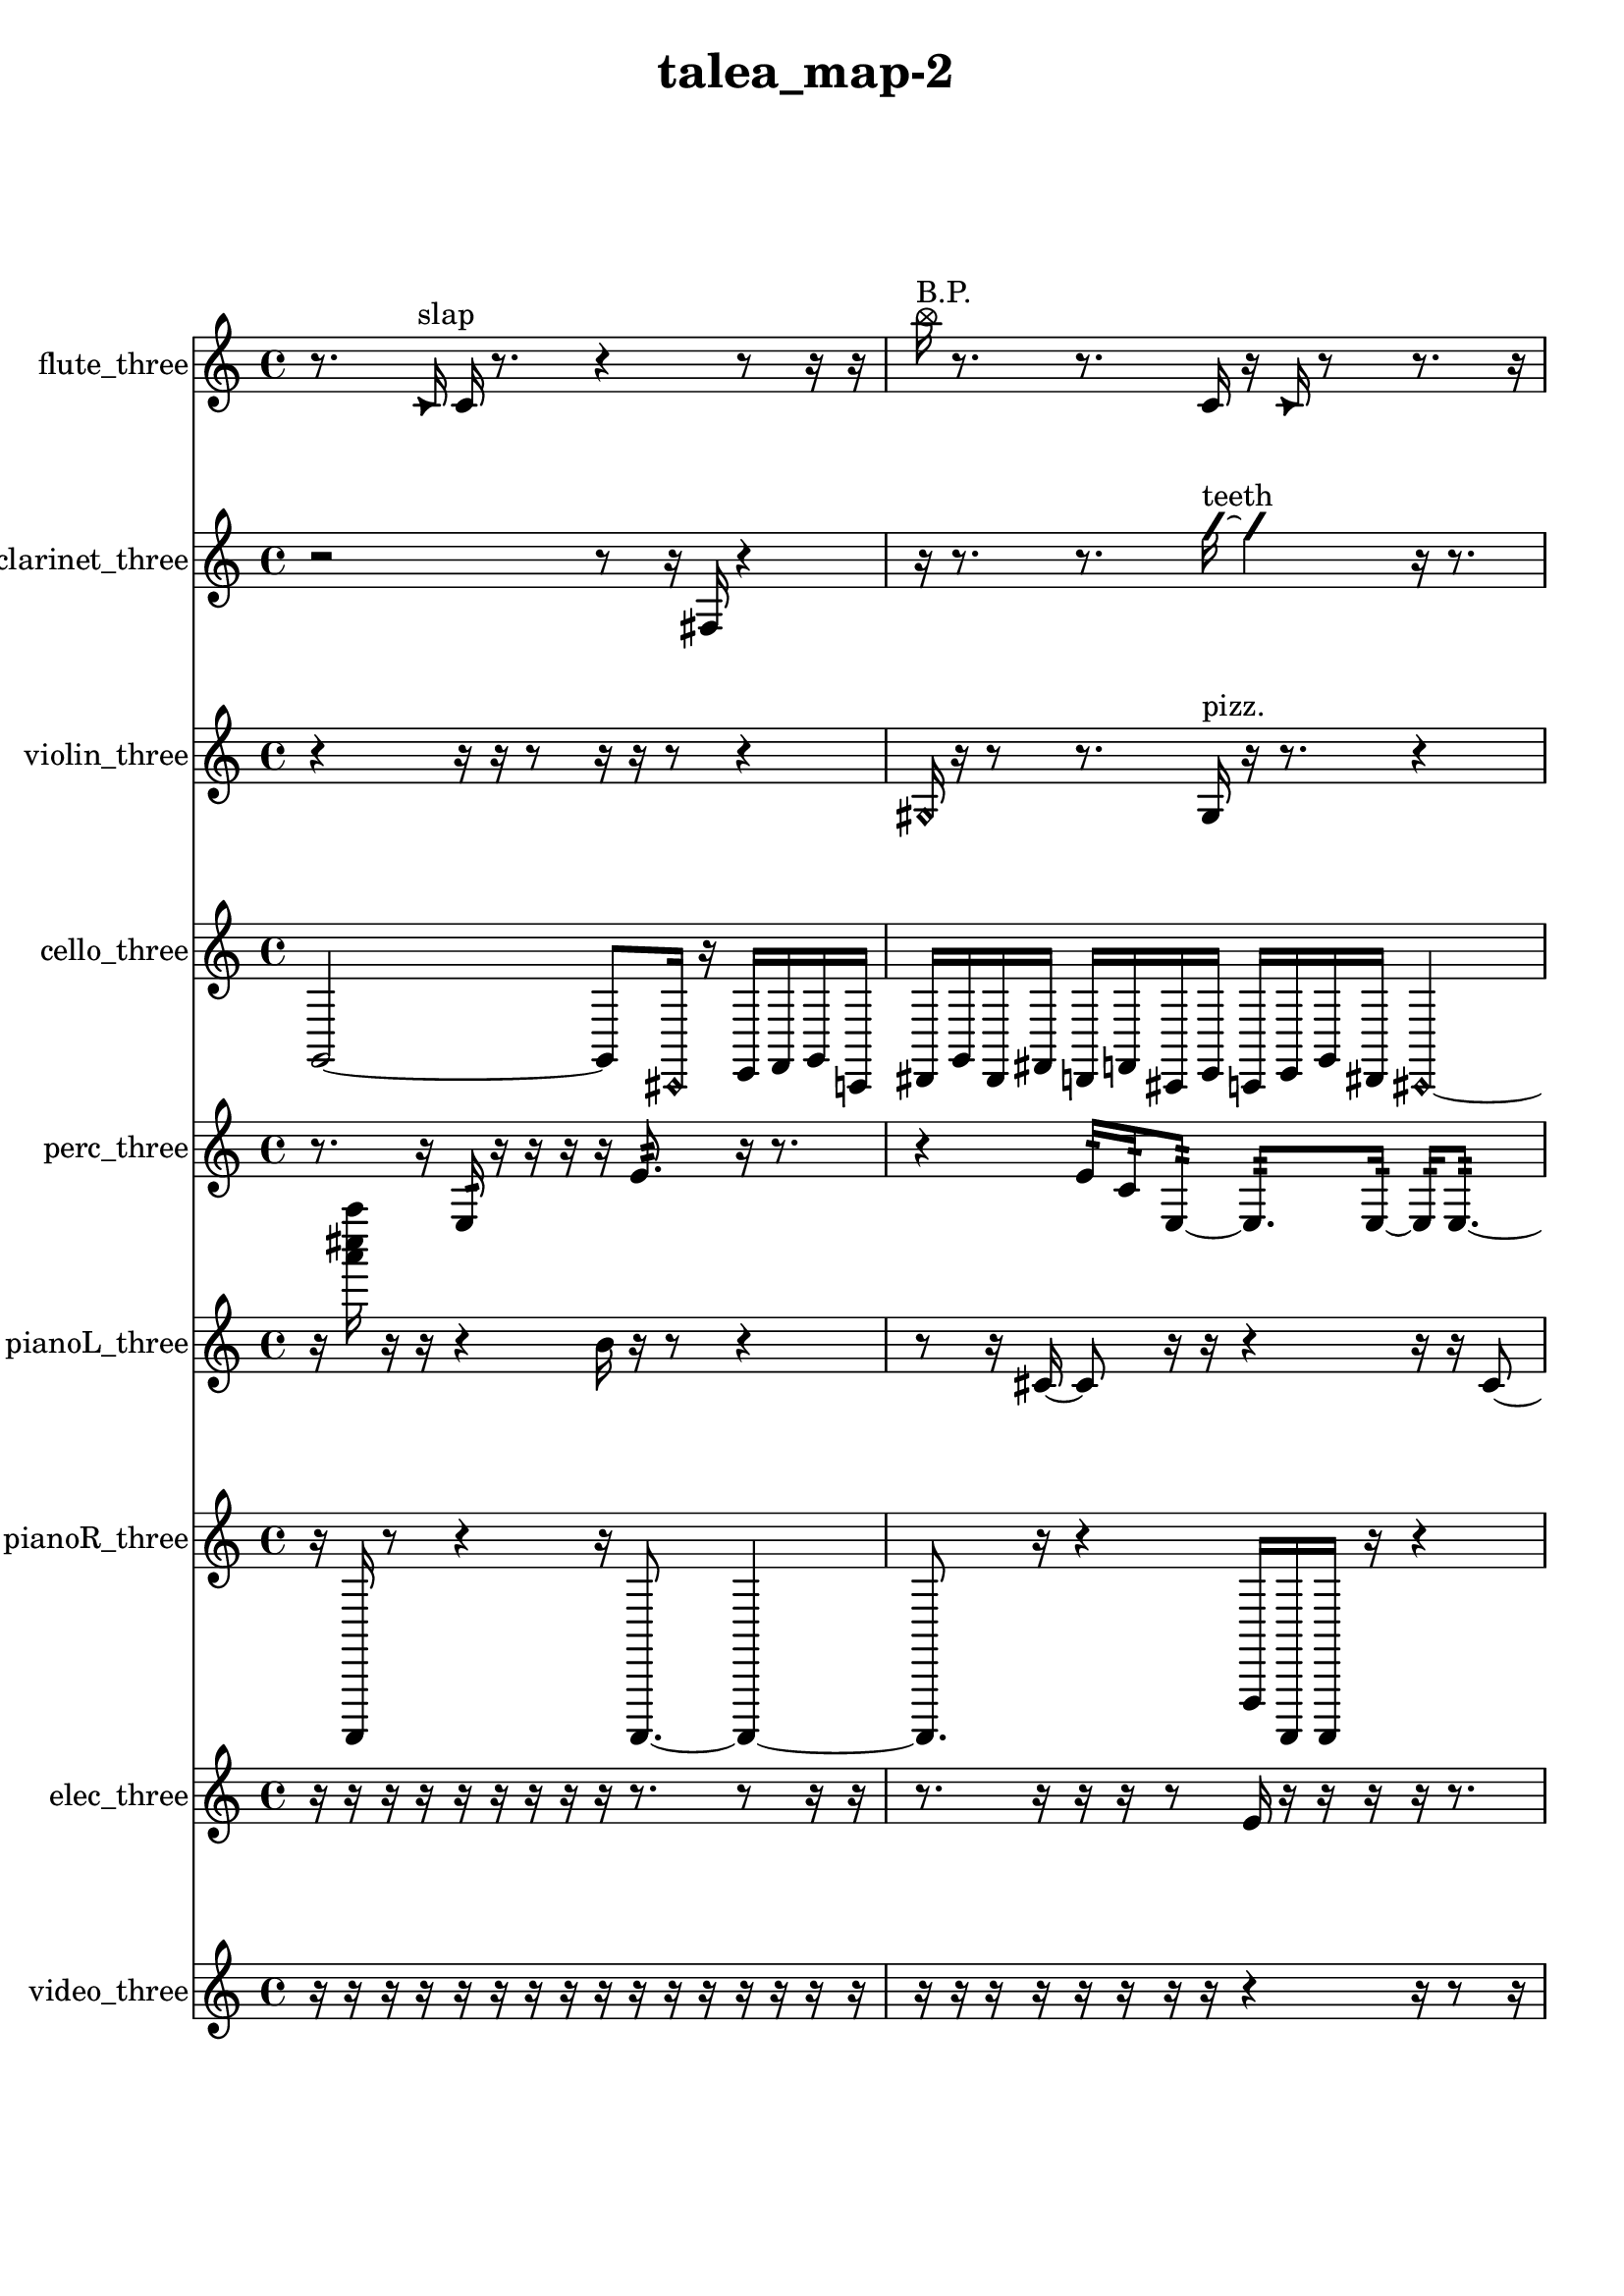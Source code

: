 % [notes] external for Pure Data
% development-version July 14, 2014 
% by Jaime E. Oliver La Rosa
% la.rosa@nyu.edu
% @ the Waverly Labs in NYU MUSIC FAS
% Open this file with Lilypond
% more information is available at lilypond.org
% Released under the GNU General Public License.

flute_three_part = \relative c' 
{

\time 4/4

\clef treble 
% ________________________________________bar 1 :
 r8.  \once \override NoteHead.style = #'triangle c16^\markup {slap } 
	c16  r8. 
		r4 
			r8  r16  r16  |
% ________________________________________bar 2 :
\once \override NoteHead.style = #'xcircle b''16^\markup {B.P. }  r8. 
	r8.  c,,16 
		r16  \once \override NoteHead.style = #'triangle c16  r8 
			r8.  r16  |
% ________________________________________bar 3 :
r16  r8. 
	r16  r16  r8 
		r2  |
% ________________________________________bar 4 :
\once \override NoteHead.style = #'harmonic fis16^\markup {T.R. }  r16  \once \override NoteHead.style = #'triangle fis8~^\markup {T.R. } 
	\once \override NoteHead.style = #'triangle fis4 
		b,16\p  \once \override NoteHead.style = #'xcircle b8.^\markup {B.P. } 
			r4  |
% ________________________________________bar 5 :
r8  r8 
	\xNote c16^\markup {o }  r16  \once \override NoteHead.style = #'harmonic c16^\markup {T.R. }  r16 
		r2  |
% ________________________________________bar 6 :
r4. 
	r16  r16 
		r4 
			r16  r16  r16  r16  |
% ________________________________________bar 7 :
r16  r16  cis16  c16~ 
	c2~ 
			c16  r16  r8  |
% ________________________________________bar 8 :
r16  r16  \once \override NoteHead.style = #'triangle d16^\markup {slap }  r16 
	r8.  r16 
		r16  r8. 
			r4  |
% ________________________________________bar 9 :
r8  r8 
	r4 
		r8.  r16 
			r16  cih8.~  |
% ________________________________________bar 10 :
cih4~ 
	cih16  \once \override NoteHead.style = #'harmonic cih16^\markup {T.R. }  r16  r16 
		r4 
			r8  cih8~  |
% ________________________________________bar 11 :
cih4 
	\once \override NoteHead.style = #'harmonic cih8  r8 
		r2  |
% ________________________________________bar 12 :
r16  r8. 
	r4 
		r8.  r16 
			\once \override NoteHead.style = #'triangle c16^\markup {slap }  r8.  |
% ________________________________________bar 13 :
r4. 
	\once \override NoteHead.style = #'harmonic c16^\markup {slap }  r16 
		r16  r8. 
			r4  |
% ________________________________________bar 14 :
r8  \xNote c16^\markup {sh }  r16 
	r16  r16  r16  r16 
		f'4.~ 
			f16  r16  |
% ________________________________________bar 15 :
r2 
		r16  r16  r8 
			r8  <c, e >16^\markup {sing }  r16  |
% ________________________________________bar 16 :
r16  r8. 
	r4 
		r16  cis16  \once \override NoteHead.style = #'xcircle e16  \once \override NoteHead.style = #'xcircle dis16\ff 
			\once \override NoteHead.style = #'xcircle e16  \once \override NoteHead.style = #'xcircle dis16  \once \override NoteHead.style = #'xcircle e16  \once \override NoteHead.style = #'xcircle dis16  |
% ________________________________________bar 17 :
\once \override NoteHead.style = #'xcircle e16  \once \override NoteHead.style = #'xcircle dis16  r8 
	r16  r16  r16  r16 
		r4 
			r8  r16  r16  |
% ________________________________________bar 18 :
r16  \xNote c16^\markup {e }  <fis g >8~^\markup {sing } 
	<fis g >8  \once \override NoteHead.style = #'xcircle e16  \once \override NoteHead.style = #'xcircle dis16 
		\once \override NoteHead.style = #'xcircle e16  \once \override NoteHead.style = #'xcircle dis16  \once \override NoteHead.style = #'xcircle e16  \once \override NoteHead.style = #'xcircle dis16 
			\once \override NoteHead.style = #'xcircle e4~  |
% ________________________________________bar 19 :
\once \override NoteHead.style = #'xcircle e4~ 
	\once \override NoteHead.style = #'xcircle e16  \once \override NoteHead.style = #'xcircle dis16  r16  \once \override NoteHead.style = #'xcircle b'16^\markup {B.P. } 
		r16  r8. 
			r16  \once \override NoteHead.style = #'harmonic cis,8.~^\markup {T.R. }  |
% ________________________________________bar 20 :
\once \override NoteHead.style = #'harmonic cis4~ 
	\once \override NoteHead.style = #'harmonic cis16  r16  r8 
		r4 
			r16  \once \override NoteHead.style = #'xcircle e16  \once \override NoteHead.style = #'xcircle dis16  \once \override NoteHead.style = #'xcircle e16  |
% ________________________________________bar 21 :
\once \override NoteHead.style = #'xcircle dis16  \once \override NoteHead.style = #'xcircle e16  \once \override NoteHead.style = #'xcircle dis16  \once \override NoteHead.style = #'xcircle e16 
	\once \override NoteHead.style = #'xcircle dis16  \xNote c16^\markup {e }  r16  \once \override NoteHead.style = #'harmonic c16^\markup {e } 
		r16  b16:32^\markup {frull. }  r8 
			r4  |
% ________________________________________bar 22 :
r8.  r16 
	r16  \xNote c16^\markup {e }  r16  r16 
		r16  <d dis >16^\markup {sing }  r16  \once \override NoteHead.style = #'triangle cis16^\markup {slap } 
			\once \override NoteHead.style = #'harmonic cis16^\markup {slap }  r16  r16  cis16  |
% ________________________________________bar 23 :
r16  r16  b16:32^\markup {frull. }  r16 
	r16  <ais' b >16^\markup {sing }  r8 
		r8  d16  r16 
			r4  |
% ________________________________________bar 24 :
r8  r16  r16 
	r2 
			r16  r16  r16  r16  |
% ________________________________________bar 25 :
r16  r16  b,16:32^\markup {frull. }  \once \override NoteHead.style = #'harmonic cis16^\markup {T.R. } 
	r16  r16  c8:32~^\markup {frull. } 
		c2:32~  |
% ________________________________________bar 26 :
e16  dis16  e16  dis16 
	e16  dis16  e16  dis16 
		r16  r16  \once \override NoteHead.style = #'triangle cis16^\markup {slap }  r16 
			r4  |
% ________________________________________bar 27 :
r4 
	r16  r16  e16\f  dis16 
		e16  dis16  e16  dis16 
			e16  dis16  r16  r16  |
% ________________________________________bar 28 :
r2 
		r16  r16  r8 
			r4  |
% ________________________________________bar 29 :
r8  r8 
	r2 
			r8  r16  r16  |
% ________________________________________bar 30 :
r8.  r16 
	r2 
			r8  r16  r16  |
% ________________________________________bar 31 :
r4. 
	r16  r16 
		g8.  \once \override NoteHead.style = #'triangle g16 
			\once \override NoteHead.style = #'xcircle cih,16^\markup {B.P. }  r16  r16  r16  |
% ________________________________________bar 32 :
r4. 
	\once \override NoteHead.style = #'triangle cih16\mf^\markup {B.P. }  \xNote c16~^\markup {u } 
		\xNote c4~ 
			\xNote c8.  r16  |
% ________________________________________bar 33 :
r2 
		r16  r16  r16  r16 
			r4  |
% ________________________________________bar 34 :
r4. 
	c8~ 
		c16  r16  r16  r16 
			r8.  r16  |
% ________________________________________bar 35 :
r16  r16  r8 
	r4 
		r16  gis''8  r16 
			\once \override NoteHead.style = #'harmonic c,,16^\markup {T.R. }  r16  r8  |
% ________________________________________bar 36 :
r4. 
	r16  r16 
		r2  |
% ________________________________________bar 37 :
\once \override NoteHead.style = #'triangle c4^\markup {slap } 
	\once \override NoteHead.style = #'harmonic c16^\markup {slap }  r16  r8 
		r4 
			r16  r16  r8  |
% ________________________________________bar 38 :
r4. 
	r16  r16 
		c2  |
% ________________________________________bar 39 :
\once \override NoteHead.style = #'harmonic c16  r16  r16  r16 
	r4 
		r8.  r16 
			r16  r8.  |
% ________________________________________bar 40 :
r8  \once \override NoteHead.style = #'triangle c16  r16 
	r16  r16  r8 
		r8.  c16 
			b''8.  r16  |
% ________________________________________bar 41 :
r16  r8. 
	r4 
		r16  r16 
}

clarinet_three_part = \relative c 
{

\time 4/4

\clef treble 
% ________________________________________bar 1 :
 r2 
		r8  r16  fis16 
			r4  |
% ________________________________________bar 2 :
r16  r8. 
	r8.  \once \override NoteHead.style = #'slash g''16~^\markup {teeth } 
		\once \override NoteHead.style = #'slash g4 
			r16  r8.  |
% ________________________________________bar 3 :
r4 
	r16  r16  r16  r16 
		r2  |
% ________________________________________bar 4 :
r16  \once \override NoteHead.style = #'triangle fis,,16^\markup {slap }  r16  \once \override NoteHead.style = #'slash g''16~^\markup {teeth } 
	\once \override NoteHead.style = #'slash g4~ 
		\once \override NoteHead.style = #'slash g8  r16  f,,16 
			r4  |
% ________________________________________bar 5 :
r8  f8~ 
	f4~ 
		f8  r16  fis16 
			r16  r8.  |
% ________________________________________bar 6 :
r16  fis8.~ 
	fis8.  a''16 
		r2  |
% ________________________________________bar 7 :
r16  r8. 
	r4 
		r16  r16  fis,,16  r16 
			r8.  r16  |
% ________________________________________bar 8 :
r4. 
	r16  r16 
		r4 
			fis16  r8  r16  |
% ________________________________________bar 9 :
\once \override NoteHead.style = #'triangle ais16^\markup {slap }  r8. 
	r16  r16  r16  r16 
		r8.  r16 
			\once \override NoteHead.style = #'triangle ais16^\markup {slap }  r8.  |
% ________________________________________bar 10 :
r4. 
	r16  r16 
		r16  r8. 
			r16  r16  f8:32~^\markup {frull. }  |
% ________________________________________bar 11 :
f4:32~ 
	f16:32  r16  r16  fis16 
		r2  |
% ________________________________________bar 12 :
r8  \once \override NoteHead.style = #'slash g''8~^\markup {teeth } 
	\once \override NoteHead.style = #'slash g8.  eih,16:32^\markup {frull. } 
		<fis, g >16^\markup {sing }  fis16  r16  \once \override NoteHead.style = #'triangle fis16~ 
			\once \override NoteHead.style = #'triangle fis4~  |
% ________________________________________bar 13 :
\once \override NoteHead.style = #'triangle fis4 
	r8.  r16 
		<fis g >2~^\markup {sing }  |
% ________________________________________bar 14 :
<fis g >8  dis''16  d16\f 
	dis16  d16  dis16  d16 
		dis16  d16  fis,,16  f16 
			r4  |
% ________________________________________bar 15 :
r4 
	r16  r16  \once \override NoteHead.style = #'triangle fis16  r16 
		r4 
			r8.  r16  |
% ________________________________________bar 16 :
r4 
	r16  c'16  e16  r16 
		r16  g,16  r16  r16 
			r16  r16  r16  r16  |
% ________________________________________bar 17 :
r8.  g16 
	r16  gis16  e'16  r16 
		r2  |
% ________________________________________bar 18 :
r16  f,16:32^\markup {frull. }  r16  r16 
	\once \override NoteHead.style = #'xcircle dis''16\ff  \once \override NoteHead.style = #'xcircle d16  \once \override NoteHead.style = #'xcircle dis16  \once \override NoteHead.style = #'xcircle d16 
		\once \override NoteHead.style = #'xcircle dis16  \once \override NoteHead.style = #'xcircle d16  \once \override NoteHead.style = #'xcircle dis16  \once \override NoteHead.style = #'xcircle d16 
			r16  r16  f,,16:32^\markup {frull. }  r16  |
% ________________________________________bar 19 :
g16  dis''16  d16  dis16 
	d16  dis16  d16  dis16 
		d16  g,,16  r16  r16 
			r4  |
% ________________________________________bar 20 :
r16  \once \override NoteHead.style = #'triangle g8.~ 
	\once \override NoteHead.style = #'triangle g4~ 
		\once \override NoteHead.style = #'triangle g16  g16  r16  \once \override NoteHead.style = #'slash g''16^\markup {teeth } 
			r16  g,,16  r16  g16  |
% ________________________________________bar 21 :
r16  r16  \once \override NoteHead.style = #'slash g''16^\markup {teeth }  r16 
	g,,16  r8. 
		r8  r16  r16 
			r16  g16  r8  |
% ________________________________________bar 22 :
r4. 
	r16  \once \override NoteHead.style = #'xcircle dis''16 
		\once \override NoteHead.style = #'xcircle d16  \once \override NoteHead.style = #'xcircle dis16  \once \override NoteHead.style = #'xcircle d16  \once \override NoteHead.style = #'xcircle dis16 
			\once \override NoteHead.style = #'xcircle d16  \once \override NoteHead.style = #'xcircle dis16  \once \override NoteHead.style = #'xcircle d16  r16  |
% ________________________________________bar 23 :
r16  \once \override NoteHead.style = #'xcircle dis16  \once \override NoteHead.style = #'xcircle d16  \once \override NoteHead.style = #'xcircle dis16 
	\once \override NoteHead.style = #'xcircle d16  \once \override NoteHead.style = #'xcircle dis16  \once \override NoteHead.style = #'xcircle d16  \once \override NoteHead.style = #'xcircle dis16 
		\once \override NoteHead.style = #'xcircle d16  r8. 
			r8.  g,,16~  |
% ________________________________________bar 24 :
g4~ 
	g16  dis''16  d16  dis16 
		d16  dis16  d16  dis16 
			d16  b,16  r8  |
% ________________________________________bar 25 :
\once \override NoteHead.style = #'triangle g16^\markup {slap }  f16:32^\markup {frull. }  r16  r16 
	r2 
			r16  r16  r8  |
% ________________________________________bar 26 :
r4. 
	r16  r16 
		r4 
			r8.  r16  |
% ________________________________________bar 27 :
r16  r16  r8 
	r8.  r16 
		r4 
			r16  r8.  |
% ________________________________________bar 28 :
r8.  r16 
	a''16  r16  \once \override NoteHead.style = #'triangle a16  r16 
		r2  |
% ________________________________________bar 29 :
c,,16\pp  e16  gis,16  c16 
	e16  gis,16  c16  e16 
		gis,16  c16  e16  gis,16 
			c16  e16  gis,16  c16  |
% ________________________________________bar 30 :
e16  g,16  ais16  cis16 
	e16  g,16  gis16  r16 
		f16:32^\markup {frull. }  d'8.~ 
			d4~  |
% ________________________________________bar 31 :
d8  cis'''8 
	r16  r16  fis,,,,16  r16 
		fis2~  |
% ________________________________________bar 32 :
fis16  r8. 
	r4 
		r8  \once \override NoteHead.style = #'triangle fis16^\markup {slap }  r16 
			r16  \once \override NoteHead.style = #'triangle fis8.~^\markup {slap }  |
% ________________________________________bar 33 :
\once \override NoteHead.style = #'triangle fis16  r8. 
	r4 
		r16  fis16  \once \override NoteHead.style = #'slash g''8~\mf^\markup {teeth } 
			\once \override NoteHead.style = #'slash g16  fis,,16  r16  r16  |
% ________________________________________bar 34 :
r8.  r16 
	fis16  r8. 
		r4 
			r8.  fis16~  |
% ________________________________________bar 35 :
fis8.  r16 
	fis16  r16  r8 
		r2  |
% ________________________________________bar 36 :
r16  r8. 
	r4 
		r16  r16  r16  \once \override NoteHead.style = #'triangle fis16 
			\once \override NoteHead.style = #'triangle fis16  r16  r8  |
% ________________________________________bar 37 :
r4. 
	r16  r16 
		r16  r16  r8 
			r4  |
% ________________________________________bar 38 :
r4 
	r16  r16  fis8~ 
		fis4~ 
			fis8  r8  |
% ________________________________________bar 39 :
r8.  r16 
	r16  fis16  r8 
		r2  |
% ________________________________________bar 40 :
r16  r8. 
	r8  fis8~ 
		fis4~ 
			fis8.  r16  |
% ________________________________________bar 41 :
r4 
	fis16  r16  r8 
		r8.  r16 
			r16  r16  r8  |
% ________________________________________bar 42 :
r2 
		cis'''16 
}

violin_three_part = \relative c' 
{

\time 4/4

\clef treble 
% ________________________________________bar 1 :
 r4 
	r16  r16  r8 
		r16  r16  r8 
			r4  |
% ________________________________________bar 2 :
\once \override NoteHead.style = #'harmonic gis16  r16  r8 
	r8.  gis16^\markup {pizz. } 
		r16  r8. 
			r4  |
% ________________________________________bar 3 :
r8.  r16 
	\once \override NoteHead.style = #'harmonic gis16  r16  \once \override NoteHead.style = #'harmonic gis16  r16 
		r2  |
% ________________________________________bar 4 :
r16  r16  g16^\markup {pizz. }  g16:32~\p 
	g4:32~ 
		g8.:32  r16 
			r4  |
% ________________________________________bar 5 :
r8  r16  g16:32 
	g2~ 
			g16  dis'''8^\markup {arco }  cis,,16  |
% ________________________________________bar 6 :
r16  r8. 
	r4 
		r16  r16  d8~^\markup {pizz. } 
			d8  f16  r16  |
% ________________________________________bar 7 :
r2 
		r16  gis,8.~ 
			gis4~  |
% ________________________________________bar 8 :
gis8  gis8 
	gis16  r16  r16  gis16 
		gis16  r8. 
			r4  |
% ________________________________________bar 9 :
r8.  gisih16~ 
	gisih4~ 
		gisih8.  r16 
			gisih16  r8.  |
% ________________________________________bar 10 :
r8.  r16 
	r4 
		r16  gisih8.~ 
			gisih16  gisih16  gisih16  gisih16^\markup {arco }  |
% ________________________________________bar 11 :
r16  r16  \once \override NoteHead.style = #'harmonic gisih8~ 
	\once \override NoteHead.style = #'harmonic gisih8.  gisih16^\markup {pizz. } 
		r8.  r16 
			\once \override NoteHead.style = #'harmonic b4~  |
% ________________________________________bar 12 :
\once \override NoteHead.style = #'harmonic b4 
	r2 
			r8  gis8^\markup {pizz. }  |
% ________________________________________bar 13 :
r16  \once \override NoteHead.style = #'harmonic gis8.~ 
	\once \override NoteHead.style = #'harmonic gis8.  g16 
		ais4\f 
			r16  gis8^\markup {pizz. }  r16  |
% ________________________________________bar 14 :
r4 
	r16  g8.:32~ 
		g4:32~ 
			g8.:32  r16  |
% ________________________________________bar 15 :
r16  r16  r16  gis16~ 
	gis16  r16  r8 
		r4 
			g4:32~  |
% ________________________________________bar 16 :
g4:32 
	f'16  b,16:32  r8 
		r4 
			r16  \once \override NoteHead.style = #'harmonic a8.~  |
% ________________________________________bar 17 :
\once \override NoteHead.style = #'harmonic a8.  r16 
	r16  r16  r16  r16 
		r16  r16  r16  d16 
			fis4~\ff  |
% ________________________________________bar 18 :
fis8.  r16 
	g,16:32  r8. 
		r4 
			g16:32  r16  g16  g16  |
% ________________________________________bar 19 :
r8.  r16 
	r16  r16  r8 
		r16  r16  gis16  c16 
			r16  r8.  |
% ________________________________________bar 20 :
r4 
	r16  r16  r16  r16 
		\once \override NoteHead.style = #'harmonic a16  r16  r8 
			r4  |
% ________________________________________bar 21 :
r8  r16  r16 
	gis''16^\markup {arco }  r16  a,,16^\markup {pizz. }  r16 
		r2  |
% ________________________________________bar 22 :
r16  dis16^\markup {legato }  fis16^\markup {legato }  r16 
	r16  r8. 
		r4 
			r16  a,16  c16  \once \override NoteHead.style = #'harmonic a16  |
% ________________________________________bar 23 :
r16  r16  dis16  fis16 
	r4. 
		r8 
			a,16^\markup {arco }  \once \override NoteHead.style = #'harmonic a16  \once \override NoteHead.style = #'harmonic a16  \once \override NoteHead.style = #'harmonic a16  |
% ________________________________________bar 24 :
r16  r16  \once \override NoteHead.style = #'harmonic a16  r16 
	r16  r16  r16  r16 
		r8.  a16^\markup {pizz. } 
			r16  r8.  |
% ________________________________________bar 25 :
r4. 
	r16  r16 
		r2  |
% ________________________________________bar 26 :
r16  r16  gis8~^\markup {arco } 
	gis16  r8. 
		b16^\markup {pizz. }  r8. 
			r4  |
% ________________________________________bar 27 :
r8  r16  g16:32 
	a16  c16  f'16  e16 
		f16  e16  f16  e16 
			f16\f  e16  r16  f16  |
% ________________________________________bar 28 :
e16  f16  e16  f16 
	e16  f16  e16  f16 
		e16\pp  f16  e16  f16 
			e16  f16  e16  r16  |
% ________________________________________bar 29 :
r4 
	r16  f16  e16  f16 
		e16  f16  e16  f16 
			e16  r16  r8  |
% ________________________________________bar 30 :
r4 
	gis,,2 
			gis16^\markup {arco }  g8.:32~  |
% ________________________________________bar 31 :
g4.:32~ 
	g16:32  r16 
		r4 
			r8  r16  r16  |
% ________________________________________bar 32 :
r4. 
	r16  gisih16^\markup {pizz. } 
		gisih4.~ 
			gisih16  r16  |
% ________________________________________bar 33 :
r4 
	r16  r16  r16  r16 
		r4 
			r16  r16  r16  gis16  |
% ________________________________________bar 34 :
gis4~^\markup {arco } 
	gis16  r16  r8 
		r4 
			r8  r16  \once \override NoteHead.style = #'harmonic f''16~  |
% ________________________________________bar 35 :
\once \override NoteHead.style = #'harmonic f16  r8. 
	r4 
		r8  r8 
			gis,,16^\markup {pizz. }  r8.  |
% ________________________________________bar 36 :
r16  r16  r16  r16 
	r4 
		r8  r16  r16 
			gis4  |
% ________________________________________bar 37 :
r16  r8. 
	r16  r16  r8 
		r2  |
% ________________________________________bar 38 :
r16  r8. 
	r4 
		r8.  r16 
			r16  r16  r16  r16  |
% ________________________________________bar 39 :
r4. 
	r16  r16 
		r4 
			r16  r8.  |
% ________________________________________bar 40 :
r8  gis8~ 
	gis8  gis16  r16 
		r16  r8. 
			r4  |
% ________________________________________bar 41 :
r16  r16  r16  r16 
	r16  r16  \once \override NoteHead.style = #'harmonic gis8~ 
		\once \override NoteHead.style = #'harmonic gis4~ 
			\once \override NoteHead.style = #'harmonic gis8.  r16  |
% ________________________________________bar 42 :
r4. 
	r16  gis16~^\markup {pizz. } 
		gis16 
}

cello_three_part = \relative c 
{

\time 4/4

\clef treble 
% ________________________________________bar 1 :
 g2~ 
		g8  \once \override NoteHead.style = #'harmonic cis,16  r16 
			e16  f16  g16  c,16  |
% ________________________________________bar 2 :
dis16  g16  dis16  fis16 
	d16  f16  cis16  e16 
		c16  e16  g16  dis16 
			\once \override NoteHead.style = #'harmonic cis4~  |
% ________________________________________bar 3 :
\once \override NoteHead.style = #'harmonic cis4. 
	r16  r16 
		\once \override NoteHead.style = #'harmonic cis16  cis16^\markup {pizz. }  cis8~ 
			cis4~  |
% ________________________________________bar 4 :
cis8.  r16 
	r4 
		r16  r8  c16\p 
			r4  |
% ________________________________________bar 5 :
r8.  r16 
	r8  r16  r16 
		r4 
			r8  r16  r16  |
% ________________________________________bar 6 :
r4. 
	r16  r16 
		r8.  g'16 
			d16  a'16  e16  cis16  |
% ________________________________________bar 7 :
cis16  r16  r8 
	r8.  cis16~\f 
		cis4~ 
			cis16  cis16^\markup {arco }  r16  cis'16:32~  |
% ________________________________________bar 8 :
cis2:32 
		r16  r8. 
			r4  |
% ________________________________________bar 9 :
r16  r16  r16  c,16 
	d16  fis8.~ 
		fis4~ 
			fis16  ais8.  |
% ________________________________________bar 10 :
d,16\mf  fis16  ais8~ 
	ais4~ 
		ais8.  c,16 
			d4~  |
% ________________________________________bar 11 :
d16  e16  g8~ 
	g4~ 
		g8  ais16  cis,16~ 
			cis4~  |
% ________________________________________bar 12 :
cis16  e8  f16~ 
	f2~ 
			f16  gis16  cis,8~^\markup {pizz. }  |
% ________________________________________bar 13 :
cis2 
		\once \override NoteHead.style = #'harmonic cis16  cis8.~^\markup {arco } 
			cis16  r8.  |
% ________________________________________bar 14 :
r16  r16  cis16^\markup {pizz. }  fis16 
	gis4 
		ais16  c,16  d8~ 
			d4~  |
% ________________________________________bar 15 :
d16  e16  g16  b16~ 
	b4~ 
		b16  dis,16  r8 
			r16  cisih16  r16  fih''16~^\markup {arco }  |
% ________________________________________bar 16 :
fih4.~ 
	fih16  r16 
		r8  r16  cisih,,16^\markup {pizz. } 
			r8.  r16  |
% ________________________________________bar 17 :
r16  r8. 
	r8.  r16 
		r2  |
% ________________________________________bar 18 :
r8  r16  gih''16~ 
	gih2~ 
			r16  r16  r16  r16  |
% ________________________________________bar 19 :
r8.  r16 
	r2 
			r8  e,16  r16  |
% ________________________________________bar 20 :
r4 
	r16  c8.~^\markup {legato } 
		c8  c16^\markup {legato }  cis16 
			r4  |
% ________________________________________bar 21 :
r16  r16  r16  r16 
	r16  r8. 
		r8.  r16 
			r8  r16  d16  |
% ________________________________________bar 22 :
r16  r16  d16  \once \override NoteHead.style = #'harmonic d16 
	cis16  c16  d16^\markup {pizz. }  d16 
		e4:32~ 
			e16:32  e''16  dis16  e16  |
% ________________________________________bar 23 :
dis16\ff  e16  dis16  e16 
	dis16  r16  f,16  r16 
		\once \override NoteHead.style = #'harmonic f,16  r16  g16  e16 
			r16  a16:32  d,16^\markup {pizz. }  r16  |
% ________________________________________bar 24 :
r2 
		r16  r16  r16  dis''16 
			e16  e16  e16  e16  |
% ________________________________________bar 25 :
e16  e16  dis16  r16 
	d,,4~ 
		d16  d8  r16 
			r16  r8.  |
% ________________________________________bar 26 :
r4 
	r16  r8. 
		r4 
			cis16  e16  cis16  cis16  |
% ________________________________________bar 27 :
r16  r16  d16^\markup {arco }  d16~^\markup {pizz. } 
	d8.  dis16 
		fis16  r8. 
			r4  |
% ________________________________________bar 28 :
r16  r16  r8 
	r4 
		e''16  dis16  e16  dis16 
			e16  dis16  e16  dis16  |
% ________________________________________bar 29 :
d,,16  r16  d8~ 
	d2~ 
			r4  |
% ________________________________________bar 30 :
r4 
	r16  r16  r16  d16 
		r16  c16:32  r16  r16 
			r4  |
% ________________________________________bar 31 :
r4. 
	f'16  a,16^\markup {legato } 
		c,16^\markup {legato }  r16  r16  r16 
			r4  |
% ________________________________________bar 32 :
r8.  d16~ 
	d4~ 
		d16  c16:32  d16  r16 
			r4  |
% ________________________________________bar 33 :
r16  r8  c16 
	cis16  r16  r16  r16 
		r16  r8. 
			r4  |
% ________________________________________bar 34 :
r8.  r16 
	r16  r8. 
		r8  \once \override NoteHead.style = #'harmonic cis16  r16 
			c4:32~  |
% ________________________________________bar 35 :
c8.:32  e''16 
	dis16  e16  dis16  e16 
		dis16  e16  dis16  c,,16:32 
			e''16  dis16  e16  dis16  |
% ________________________________________bar 36 :
e16  dis16  e16  dis16 
	r16  r8. 
		r8.  cis,,16~^\markup {pizz. } 
			cis4  |
% ________________________________________bar 37 :
r16  e''16  dis8~ 
	dis16  e16  dis16  e16\p 
		dis16  e16  dis8~ 
			dis4~  |
% ________________________________________bar 38 :
dis8  r8 
	r4 
		r8  \once \override NoteHead.style = #'harmonic cisih,,16  r16 
			r16  r16  cisih16^\markup {pizz. }  cis16  |
% ________________________________________bar 39 :
r16  r16  r16  cis16~ 
	cis4 
		r16  r8. 
			r4  |
% ________________________________________bar 40 :
r16  r16  r8 
	r4 
		r8.  cis16 
			r4  |
% ________________________________________bar 41 :
r16  r8. 
	r4 
		r8  r8 
			r4  |
% ________________________________________bar 42 :
r4 
	r16  r16  cis16  r16 
		r2  |
% ________________________________________bar 43 :
r16  r16  cis8~\mf 
	cis4~ 
		cis8.  r16 
			r4  |
% ________________________________________bar 44 :
r16  cis16  r16  r16 
	r16  r16  r16  a'16~^\markup {arco } 
		a8  cis,16^\markup {pizz. }  r16 
			cis8.  \once \override NoteHead.style = #'harmonic cis16~  |
% ________________________________________bar 45 :
\once \override NoteHead.style = #'harmonic cis4~ 
	\once \override NoteHead.style = #'harmonic cis16  r16  cis8^\markup {pizz. } 
		r16  r16  r8 
			r4  |
% ________________________________________bar 46 :
r8  r8 
	r2 
			r16  r16  r16  cis16^\markup {arco }  |
% ________________________________________bar 47 :
r4 
	r16  r16  r16  r16 
		r16  f16  r8 
			r4  |
% ________________________________________bar 48 :
r8  cis16  r16 
	r2 
			r16  r8.  |
% ________________________________________bar 49 :
r4. 
	r16 
}

perc_three_part = \relative c 
{

\time 4/4

\clef treble 
% ________________________________________bar 1 :
 r8.  r16 
	e16:32  r16  r16  r16 
		r16  e'8.:32 
			r16  r8.  |
% ________________________________________bar 2 :
r4 
	e16:32  c16:32  e,8:32~ 
		e8.:32  e16:32~ 
			e16:32  e8.:32~  |
% ________________________________________bar 3 :
e4.:32~ 
	e16:32  r16 
		r4 
			r8  r16  e16:32\p  |
% ________________________________________bar 4 :
r2 
		c'4.:32 
			e,16:32  r16  |
% ________________________________________bar 5 :
r16  e16:32  f'16:32  r16 
	r4 
		r16  r16  r16  r16 
			r4  |
% ________________________________________bar 6 :
r16  e,16:32\f  f8~ 
	f4 
		r16  r8. 
			r16  e16:32  r8  |
% ________________________________________bar 7 :
r16  e8.:32~ 
	e16:32  r8. 
		r4 
			r16  r8.  |
% ________________________________________bar 8 :
r4. 
	r16  r16 
		r16  r8. 
			r8.  r16  |
% ________________________________________bar 9 :
r8.  r16 
	r2 
			g16:32\mf  f16  e16:32  r16  |
% ________________________________________bar 10 :
r16  f16  r16  e16:32 
	r16  r8. 
		r4 
			r8.  f16  |
% ________________________________________bar 11 :
r2 
		r16  r16  e8:32~ 
			e4:32~  |
% ________________________________________bar 12 :
e8:32  r8 
	r8  f'8:32 
		r16  e,8.:32~ 
			e4:32~  |
% ________________________________________bar 13 :
e8:32  r16  r16 
	r2 
			r16  e16:32  r16  r16  |
% ________________________________________bar 14 :
r16  r16  r16  <g b d f >16 
	r16  g16:32  r16  r16 
		g16  f16  r16  r16 
			r16  r16  r16  r16  |
% ________________________________________bar 15 :
r16  r16  r16  r16 
	r16  e16:32\ff  f16  r16 
		r16  f16  r16  e16:32 
			r16  r16  r16  f16~  |
% ________________________________________bar 16 :
f8.  r16 
	r4 
		r16  r16  r16  f16~ 
			f8.  r16  |
% ________________________________________bar 17 :
r4. 
	r16  r16 
		r16  e16:32  e16:32  r16 
			e16:32  f8.~  |
% ________________________________________bar 18 :
f4.~ 
	f16  r16 
		r16  r16  r8 
			r4  |
% ________________________________________bar 19 :
r8  r16  f16 
	r16  e16:32  <g a c e >16  r16 
		<g b d >16  r8. 
			r4  |
% ________________________________________bar 20 :
r8.  <g b d >16 
	b16:32  r16  r16  f'16:32 
		r16  r16  f,8~ 
			f8  r16  f16  |
% ________________________________________bar 21 :
e16:32  r16  f16  e16:32~ 
	e2:32~ 
			e16:32  r16  r16  r16  |
% ________________________________________bar 22 :
r2 
		r16  r8. 
			r16  e16:32  r8  |
% ________________________________________bar 23 :
r8  f'16:32  r16 
	f,16  r8. 
		r4 
			r8.  r16  |
% ________________________________________bar 24 :
r16  r8. 
	r4 
		r8  e16:32  r16 
			r16  r16  f16  g16  |
% ________________________________________bar 25 :
r4. 
	r16  r16 
		a4:32 
			r4  |
% ________________________________________bar 26 :
r4. 
	r8 
		r16  e8:32  r16 
			r16  r16  r8  |
% ________________________________________bar 27 :
r8  g'8:32~ 
	g4:32 
		r16  <g, b d f >16  e8:32~ 
			e4:32~  |
% ________________________________________bar 28 :
e8.:32  r16 
	e4.:32~ 
		e16:32  e16:32 
			e8.:32  r16  |
% ________________________________________bar 29 :
r4 
	r16  r16  r8 
		r4 
			r8.  r16  |
% ________________________________________bar 30 :
r8.  r16 
	r4 
		e16:32  c'8.:32~ 
			c4:32~  |
% ________________________________________bar 31 :
c8.:32  r16 
	r16  r8. 
		e,16:32  r16  f8:32~ 
			f4:32  |
% ________________________________________bar 32 :
r4 
	r16  e16:32  r8 
		r4 
			r8.  e16:32~  |
% ________________________________________bar 33 :
e8:32  r16  r16 
	f4.:32 
		r16  r16 
			r4  |
% ________________________________________bar 34 :
r4 
	r16  r8. 
		r4 
			r8  r16  r16  |
% ________________________________________bar 35 :
r4 
	r16  e16:32  r8 
		r4 
			r8  r8  |
% ________________________________________bar 36 :
r4. 
	r16  e16:32 
		r16  r16  r16  r16 
			e16:32  r16  r8  |
% ________________________________________bar 37 :
r8  b'16:32  r16 
	r2 
			r16  r16 
}

pianoL_three_part = \relative c'''' 
{

\time 4/4

\clef treble 
% ________________________________________bar 1 :
 r16  <a cis a' >16  r16  r16 
	r4 
		b,,16  r16  r8 
			r4  |
% ________________________________________bar 2 :
r8  r16  cis,16~ 
	cis8  r16  r16 
		r4 
			r16  r16  cis8~  |
% ________________________________________bar 3 :
cis8.  cis16 
	r16  r8. 
		r4 
			r8  cis16  d''''16~  |
% ________________________________________bar 4 :
d2~ 
		d16  <a,, b >16  r16  r16 
			r16  d,,8.~  |
% ________________________________________bar 5 :
d4 
	r16  r16  r16  r16 
		cis16  r8. 
			r16  g'''16  fis16  g16  |
% ________________________________________bar 6 :
fis16  g16  fis16  g16 
	fis16  g16  cis,,,16  r16 
		r16  r8. 
			r4  |
% ________________________________________bar 7 :
r16  r16  cis16  r16 
	r4 
		r8  r16  cis16~ 
			cis8.  r16  |
% ________________________________________bar 8 :
r2 
		cisih16  r16  r16  r16 
			r4  |
% ________________________________________bar 9 :
r8  r8 
	r8  r16  r16 
		cisih4.~ 
			cisih16  r16  |
% ________________________________________bar 10 :
r8  cisih16  r16 
	r16  r8. 
		r4 
			r8  cisih16  r16  |
% ________________________________________bar 11 :
r2 
		r16  cis8.~ 
			cis4~  |
% ________________________________________bar 12 :
cis8.  r16 
	r16  r8. 
		e'16  r16  r16  cis,16 
			r16  r16  b'8~  |
% ________________________________________bar 13 :
b4. 
	<g c >16  r16 
		r4. 
			r16  r16  |
% ________________________________________bar 14 :
r16  cis,16  r16  r16 
	r16  cis16  cis16  r16 
		r4 
			r16  c8.~  |
% ________________________________________bar 15 :
c16  ais'16  r16  cis,16~ 
	cis2~ 
			r16  <g' c >16  r16  r16  |
% ________________________________________bar 16 :
cis,16  b'16  r16  r16 
	d,16  g8.~ 
		g4~ 
			g8.  r16  |
% ________________________________________bar 17 :
r16  <a' d a' e' >16  r16  g'16 
	fis16  g16  fis16  g16 
		fis16  g16  fis16  d,,16 
			r16  <g ais e' a >16  r16  r16  |
% ________________________________________bar 18 :
r4. 
	r16  r16 
		a16  b16  r16  dis'16~ 
			dis4~  |
% ________________________________________bar 19 :
dis8  <g,, c >16  r16 
	r16  d16  r16  r16 
		r4 
			r16  r16  d16  d16  |
% ________________________________________bar 20 :
g''16  fis16  g16\ff  fis16 
	g16  fis16  g16  fis16 
		g16  fis16  g16  fis16~ 
			fis8.  g16  |
% ________________________________________bar 21 :
fis16  g16  fis16  r16 
	r16  r16  g16  fis16 
		g16  fis16  g16  fis16 
			g16  fis16  d,,16  r16  |
% ________________________________________bar 22 :
<g a b cis >16  r16  d8~ 
	d4 
		r16  g''16  fis16  g16 
			fis16  g16  fis16  g16  |
% ________________________________________bar 23 :
fis16  g,,16  g''16  fis16 
	g16  fis16  g16  fis16 
		g16  fis16  c,8~ 
			c4~  |
% ________________________________________bar 24 :
c8.  r16 
	r4 
		<g ais >16  r16  r8 
			r16  r16  r16  r16  |
% ________________________________________bar 25 :
r4. 
	r16  g''16 
		fis16  g16  fis16  g16 
			fis16  g16  fis16  r16  |
% ________________________________________bar 26 :
r16  r16  d,,16  cis16 
	b'16  r8. 
		r4 
			d,4~  |
% ________________________________________bar 27 :
d4~ 
	d16  r8  d16~ 
		d16  r16  r16  <a''' cis a' >16 
			r16  r16  d,,,16  g''16  |
% ________________________________________bar 28 :
fis16  g16  fis16  g16 
	fis16  g16  fis16  r16 
		r2  |
% ________________________________________bar 29 :
r16  g,,16  r16  r16 
	g''16  fis16  g16  fis16\f 
		g16  fis16  g16  fis16 
			cis,,4~  |
% ________________________________________bar 30 :
cis4~ 
	cis16  g'''16  fis16  g16 
		fis16  g16  fis16  g16 
			fis16  g16  fis16  g16  |
% ________________________________________bar 31 :
fis16  g16  fis16  g16 
	fis16  r16  a,,16^\markup {legato }  fis16^\markup {legato } 
		r16  dis16  c16  <e''' ais >16 
			r16  r16  r8  |
% ________________________________________bar 32 :
r4 
	r16  r8. 
		r8  cis,,,16  d''''16 
			r16  b,,,8.~  |
% ________________________________________bar 33 :
b4.~ 
	b16  r16 
		r2  |
% ________________________________________bar 34 :
r16  r16  r16  cisih,16 
	cisih2~ 
			cisih8  cisih16  r16  |
% ________________________________________bar 35 :
r16  r8. 
	r4 
		r16  cis16  r8 
			r4  |
% ________________________________________bar 36 :
r4 
	cis4.~ 
		cis16  g'''16 
			cis,,,16\mf  r16  cis16  r16  |
% ________________________________________bar 37 :
r16  r16  c'''16  cis,,,16~ 
	cis4~ 
		cis8.  r16 
			r4  |
% ________________________________________bar 38 :
r8  cis16  r16 
	g'''16  r16  r16  r16 
		r16  r16  cis,,,8~ 
			cis8  r8  |
% ________________________________________bar 39 :
r2 
		fis16  cis8.~ 
			cis16  r8.  |
% ________________________________________bar 40 :
r4. 
	r16  cis16~ 
		cis16  cis16  cis8~ 
			cis4~  |
% ________________________________________bar 41 :
cis16  r16  cis16  r16 
	r4 
		r8.  r16 
			r4  |
% ________________________________________bar 42 :
r16  r8. 
	r4 
		r16  r8. 
			r16  r8  r16  |
% ________________________________________bar 43 :
r16  r8. 
	r4 
		r16  cis8.~ 
			cis16  cis16  r8  |
% ________________________________________bar 44 :
cis2~ 
		cis16  r8. 
			r16  r16  r8  |
% ________________________________________bar 45 :
r8.  a''16 
	r16 
}

pianoR_three_part = \relative c,, 
{

\time 4/4

\clef treble 
% ________________________________________bar 1 :
 r16  a16  r8 
	r4 
		r16  a8.~ 
			a4~  |
% ________________________________________bar 2 :
a8.  r16 
	r4 
		f'16  a,16  a16  r16 
			r4  |
% ________________________________________bar 3 :
r4 
	r16  r8  r16 
		r2  |
% ________________________________________bar 4 :
r16  r16  a8~ 
	a2~ 
			r16  r16  r16  a16  |
% ________________________________________bar 5 :
r16  gis8.~ 
	gis4~ 
		gis8  cis''16  c16\p 
			cis16  c16  cis16  c16  |
% ________________________________________bar 6 :
cis16  c16  gis,,16  b16 
	d16  e16  fis16  gis,16 
		ais16  c16  d16  e16 
			g16  ais,16  cis16  e16  |
% ________________________________________bar 7 :
g16  a,16  b16  e16 
	a,16  b16  cis16  dis16 
		f16  b,16  d16  ais16 
			d16  b16  d16  b16  |
% ________________________________________bar 8 :
d16  b16  gis16  b16 
	d16  a16  b16  d16 
		a16  c16  d16  a16 
			c16  ais16  d16  a16  |
% ________________________________________bar 9 :
r4 
	r16  r16  a16  r16 
		r4 
			r8  cis''16  c16  |
% ________________________________________bar 10 :
cis16  c16  cis16  c16 
	cis16  c16  a,,8~ 
		a4 
			ais8\f  r16  r16  |
% ________________________________________bar 11 :
r2 
		r16  r16  r8 
			r16  r8.  |
% ________________________________________bar 12 :
r8  a16  r16 
	aih2~ 
			aih8  aih16\mf  aih16  |
% ________________________________________bar 13 :
r16  r16  r16  r16 
	r4 
		r16  aih16  r8 
			r8.  aih16~  |
% ________________________________________bar 14 :
aih4 
	aih16  aih8.~ 
		aih4~ 
			aih8.  r16  |
% ________________________________________bar 15 :
r8.  r16 
	a16  r16  a8~ 
		a4 
			a16  a16  a8~  |
% ________________________________________bar 16 :
a4.~ 
	a16  r16 
		r16  r16  a''16  r16 
			r16  r16  cis16  c16  |
% ________________________________________bar 17 :
cis16  c16  cis16  c16 
	cis16  c16  r16  a,,16 
		r4 
			ais16  ais16  r8  |
% ________________________________________bar 18 :
fis''2~ 
		fis16  r16  fis,16  r16 
			r4  |
% ________________________________________bar 19 :
r4 
	r16  <fis' ais d fis >16  r16  r16 
		r16  ais,,16  r16  <fis'' c' fis >16 
			r16  r8.  |
% ________________________________________bar 20 :
r8  r16  r16 
	r16  r16  r8 
		r4 
			r8  r16  fis16~\ff  |
% ________________________________________bar 21 :
fis8  r8 
	r4 
		r16  r16  c'16  cis16 
			c16  c16  cis16  c16  |
% ________________________________________bar 22 :
cis16  cis16  r16  r16 
	r8  r16  fis,16 
		r4 
			r16  r16  cis'16  c16  |
% ________________________________________bar 23 :
cis16  c16  cis16  c16 
	cis16  c16  r16  r16 
		r16  r16  ais,,16  r16 
			r16  r16  r16  ais16  |
% ________________________________________bar 24 :
r4. 
	cis''16  c16 
		cis16  c16  cis16  c16 
			cis16  c16  r16  <fis, gis c >16  |
% ________________________________________bar 25 :
r16  r16  fis16  ais,,16 
	ais16  r16  e'16  dis16 
		ais'16  r16  r16  d,16 
			dis16  r8.  |
% ________________________________________bar 26 :
r4. 
	r16  <fis' gis >16 
		r16  r16  cis'16  c16 
			cis16  c16  cis16  c16  |
% ________________________________________bar 27 :
cis16  c16  d,16  r16 
	r2 
			r16  r16  ais,16  r16  |
% ________________________________________bar 28 :
r2 
		r16  r16  r16  r16 
			r8.  r16  |
% ________________________________________bar 29 :
r16  <cis' e >16  r16  r16 
	r4 
		r16  r16  r16  r16 
			e,16  f16  r16  r16  |
% ________________________________________bar 30 :
r8.  fis16 
	g16  r16  r16  r16 
		a,16  r16  r8 
			r4  |
% ________________________________________bar 31 :
r16  gis16  a16  gis16 
	r8.  r16 
		r16  r16  a8~ 
			a8.  r16  |
% ________________________________________bar 32 :
r4 
	r16  r16  r8 
		r4 
			r16  r16  r8  |
% ________________________________________bar 33 :
r4. 
	a16  r16 
		r16  r16  r8 
			r16  r8  a16  |
% ________________________________________bar 34 :
r16  a8.\mf 
	r4. 
		r16  r16 
			r4  |
% ________________________________________bar 35 :
r16  a8.~ 
	a4~ 
		a8.  r16 
			r8.  a16  |
% ________________________________________bar 36 :
r16  f'16  r16  r16 
	r2 
			a,16  r16  r16  r16  |
% ________________________________________bar 37 :
r2 
		r16  a8.~ 
			a4~  |
% ________________________________________bar 38 :
a8  r8 
	r4 
		r16  a'16  r16  r16 
			r16  r8.  |
% ________________________________________bar 39 :
r8.  a,16~ 
	a2~ 
			a16  r16  r8  |
% ________________________________________bar 40 :
r4. 
	r16  a16 
		r16  r16  r8 
			r4  |
% ________________________________________bar 41 :
r16  r8. 
	r4 
		a16  f'16  r16  r16 
			r16 
}

elec_three_part = \relative c' 
{

\time 4/4

\clef treble 
% ________________________________________bar 1 :
 r16  r16  r16  r16 
	r16  r16  r16  r16 
		r16  r8. 
			r8  r16  r16  |
% ________________________________________bar 2 :
r8.  r16 
	r16  r16  r8 
		e16  r16  r16  r16 
			r16  r8.  |
% ________________________________________bar 3 :
r8.  r16 
	r16  r16  r16  r16 
		r16  r16  r16  r16 
			r16  r16  r16  r16  |
% ________________________________________bar 4 :
r16  r16  r16  r16 
	r16  r16  r16  r16 
		r16  r16  r8 
			r4  |
% ________________________________________bar 5 :
r16  r16  r16  r16 
	r16  r16  r16  r16 
		e16  g8  r16 
			r16  r16  r16  r16  |
% ________________________________________bar 6 :
r16  r16  r16  e16 
	r8  r16  e16 
		r16  r16  r8 
			r16  r16  e16  r16  |
% ________________________________________bar 7 :
e8  r16  r16 
	r16  r16  f16  f16 
		r16  f8.~ 
			f8.  r16  |
% ________________________________________bar 8 :
r16  f16  f8~ 
	f4 
		r4. 
			r8  |
% ________________________________________bar 9 :
r4. 
	r16  r16 
		r16  f16  r8 
			r4  |
% ________________________________________bar 10 :
r16  b16  r16  r16 
	r2 
			r16  r16  r16  r16  |
% ________________________________________bar 11 :
r16  r16  r16  r16 
	r4 
		f16  r16  r16  r16 
			ais4~  |
% ________________________________________bar 12 :
ais8  e16  r16 
	r8.  e16~ 
		e2~  |
% ________________________________________bar 13 :
r16  r16  e16  r16 
	r4 
		r16  e16  r16  e16 
			r8  r16  r16  |
% ________________________________________bar 14 :
e16  r16  r16  e16 
	e16  e16  r8 
		r4 
			r4  |
% ________________________________________bar 15 :
r16  r16  r16  r16 
	r4 
		r16  r16  r16  r16 
			e16  r16  r8  |
% ________________________________________bar 16 :
r16  r16  r16  dis16~ 
	dis8.  r16 
		r16  r16  dis16  dis16~ 
			dis16  r16  r8  |
% ________________________________________bar 17 :
r8.  dis16 
	dis16  dis8  r16 
		r8  dis8~ 
			dis8  r16  dis16  |
% ________________________________________bar 18 :
r16  dis8  r16 
	r8.  dis16~ 
		dis4~ 
			dis8.  r16  |
% ________________________________________bar 19 :
r8  c'16  r16 
	dis,8  r8 
		r16  dis8.~ 
			dis4~  |
% ________________________________________bar 20 :
dis16  r16  dis16  dis16~ 
	dis4~ 
		dis16  r8. 
			r4  |
% ________________________________________bar 21 :
r8.  dis16 
	r16  dis8.~ 
		dis8.  r16 
			r4  |
% ________________________________________bar 22 :
r16  dis16  dis8~ 
	dis4~ 
		dis8  dis16  gis16 
			dis8  r16  dis16  |
% ________________________________________bar 23 :
dis8  r8 
	r4 
		dis4. 
			dis8~  |
% ________________________________________bar 24 :
dis8  r16  dis16~ 
	dis2~ 
			r16  e16  r16  e16~  |
% ________________________________________bar 25 :
e16  e8.~ 
	e8.  r16 
		r16  r16  e16  r16 
			r16  r16  e8  |
% ________________________________________bar 26 :
r16  r16  e16  e16~ 
	e16  r16  e8~ 
		e2~  |
% ________________________________________bar 27 :
r16  e16  e8 
	r16  r16  r16  r16 
		r16  e16  r16  r16 
			r4  |
% ________________________________________bar 28 :
r4 
	e8  r16  e16 
		r16  e8  r16 
			r16  r16  eih16  r16  |
% ________________________________________bar 29 :
r8  c'8 
	r16  r8  eih,16 
		r16  eih16  r8 
			eih8  r16  cis'16  |
% ________________________________________bar 30 :
r16  eih,16  r8 
	g8  r16  r16 
		eih16  r8  r16 
			eih16  r8  gis16~  |
% ________________________________________bar 31 :
gis16  r16  eih16  r16 
	r16  r16  r8 
		r16  r8  r16 
			b'8  r8  |
% ________________________________________bar 32 :
r16  eih,16  r16  eih16 
	r16  r16  r8 
		r16  r8  r16 
			cis'16 
}

video_three_part = \relative c' 
{

\time 4/4

\clef treble 
% ________________________________________bar 1 :
 r16  r16  r16  r16 
	r16  r16  r16  r16 
		r16  r16  r16  r16 
			r16  r16  r16  r16  |
% ________________________________________bar 2 :
r16  r16  r16  r16 
	r16  r16  r16  r16 
		r4 
			r16  r8  r16  |
% ________________________________________bar 3 :
r16  r16  r16  r16 
	r4 
		r16  r16  r16  r16 
			r16  r16  r16  r16  |
% ________________________________________bar 4 :
r16  r16  r16  r16 
	r16  r16  r16  r16 
		r8  r16  r16 
			r16  r16  r16  e16  |
% ________________________________________bar 5 :
r16  r8  r16 
	e16  r8. 
		r8  e8~ 
			e4  |
% ________________________________________bar 6 :
r4 
	r16  e16  r16  r16 
		r16  r16  e16  r16 
			r16  r16  r16  r16  |
% ________________________________________bar 7 :
e16  r16  r16  r16 
	r16  r16  e16  r16 
		r16  r16  r16  r16 
			r16  e16  r8  |
% ________________________________________bar 8 :
r16  e16  r16  e16~ 
	e16  r8  r16 
		r16  r8  r16 
			r4  |
% ________________________________________bar 9 :
r8  f16  r16 
	e8  r16  r16 
		r16  e16  r8 
			e8  r16  e16  |
% ________________________________________bar 10 :
r16  r8  r16 
	r8  r16  r16 
		r16  r16  r8 
			r16  e16  r8  |
% ________________________________________bar 11 :
r16  r16  r16  d'16 
	r16  e,8  r16 
		r16  ais16  e8 
			r16  r16  r8  |
% ________________________________________bar 12 :
r16  r16  r8 
	r16  r16  r16  r16 
		r16  e16  r16  d'16 
			r16  ais16  r8  |
% ________________________________________bar 13 :
r2 
		r8  r8 
			r4  |
% ________________________________________bar 14 :
r8  e8 
	r16  e16  r8 
		r16  r16  r16  r16 
			r16  r16  r16  r16  |
% ________________________________________bar 15 :
r4 
	r16  r16  r16  r16 
		r16  r16  r16  r16 
			r16  r8.  |
% ________________________________________bar 16 :
r16  r16  r16  r16 
	r16  r16  r16  r16 
		r16  r16  r16  r16 
			r16  r16  r16  r16  |
% ________________________________________bar 17 :
r16  r16  r16  r16 
	r16  r16  r16  r16 
		r16  r16  r16  r16 
			r16  r16  r16  r16  |
% ________________________________________bar 18 :
r16  r16  r16  r16 
	r16  r16  r16  r16 
		r16  r8  r16 
			r16  r16  r16  r16  |
% ________________________________________bar 19 :
r16  r16  r16  r16 
	r16  r16  r16  r16 
		r16  r16  r16  r16 
			r16  r16  r16  r16  |
% ________________________________________bar 20 :
r16  r16  r16  r16 
	r16  r16  r16  r16 
		r16  r16  r16  r16 
			e16  e16  r16  e16~  |
% ________________________________________bar 21 :
e16  e16  r8 
	r2 
			r16  e16  r8  |
% ________________________________________bar 22 :
r16  e8  r16 
	e16  r16  e8 
		r16  r16  r16  e16 
			e16  r8.  |
% ________________________________________bar 23 :
r16  e8  r16 
	r16  e16  e8 
		r16  e16  r16  e16~ 
			e16  r16  e16  r16  |
% ________________________________________bar 24 :
e16  c'16  r16  r16 
	r16  r16  r16  g16 
		r16  r16  e16  r16 
			r16  r16  r16  r16  |
% ________________________________________bar 25 :
cis'16  r16  r16  e,16 
	r4 
		r16  r16  e16  r16 
			r16  r16  r16  r16  |
% ________________________________________bar 26 :
r2 
		e16  r16  r16  cis'16 
			r16  r16  r16  r16  |
% ________________________________________bar 27 :
f,16  r16  f16  r16 
	r4 
		r8  r16  ais16 
			r16  r16  r16  r16  |
% ________________________________________bar 28 :
r16  r16  r16  r16 
	r8  r16  e16 
		r8  r16  r16 
			r16  r16  r16  r16  |
% ________________________________________bar 29 :
r2 
		r16  r16  r16  r16 
			r16  r16  e16  r16  |
% ________________________________________bar 30 :
r16  r8. 
	r8  r16  r16 
		dis16  r8. 
			r4  |
% ________________________________________bar 31 :
r8.  e'16~ 
	e4~ 
		e8  dis,16  r16 
			r4  |
% ________________________________________bar 32 :
r4 
	r16 
}


\header {
	title = "talea_map-2 "
}


\score {
	<<
	\new Staff \with { instrumentName = "flute_three" } {
		<<
		\new Voice {
			\flute_three_part
		}
		>>
	}
	\new Staff \with { instrumentName = "clarinet_three" } {
		<<
		\new Voice {
			\clarinet_three_part
		}
		>>
	}
	\new Staff \with { instrumentName = "violin_three" } {
		<<
		\new Voice {
			\violin_three_part
		}
		>>
	}
	\new Staff \with { instrumentName = "cello_three" } {
		<<
		\new Voice {
			\cello_three_part
		}
		>>
	}
	\new Staff \with { instrumentName = "perc_three" } {
		<<
		\new Voice {
			\perc_three_part
		}
		>>
	}
	\new Staff \with { instrumentName = "pianoL_three" } {
		<<
		\new Voice {
			\pianoL_three_part
		}
		>>
	}
	\new Staff \with { instrumentName = "pianoR_three" } {
		<<
		\new Voice {
			\pianoR_three_part
		}
		>>
	}
	\new Staff \with { instrumentName = "elec_three" } {
		<<
		\new Voice {
			\elec_three_part
		}
		>>
	}
	\new Staff \with { instrumentName = "video_three" } {
		<<
		\new Voice {
			\video_three_part
		}
		>>
	}
	>>
	\layout {
		\mergeDifferentlyHeadedOn
		\mergeDifferentlyDottedOn
		\set Staff.pedalSustainStyle = #'mixed
		#(set-default-paper-size "a4")
	}
	\midi { }
}

\version "2.18.2"
% mainscore Pd External version testing 
